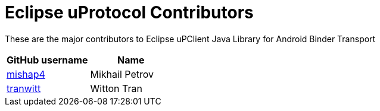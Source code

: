 = Eclipse uProtocol Contributors

These are the major contributors to Eclipse uPClient Java Library for Android Binder Transport

|===
| GitHub username | Name

|https://github.com/mishap4[mishap4] |Mikhail Petrov
|https://github.com/tranwitt[tranwitt] |Witton Tran

|===